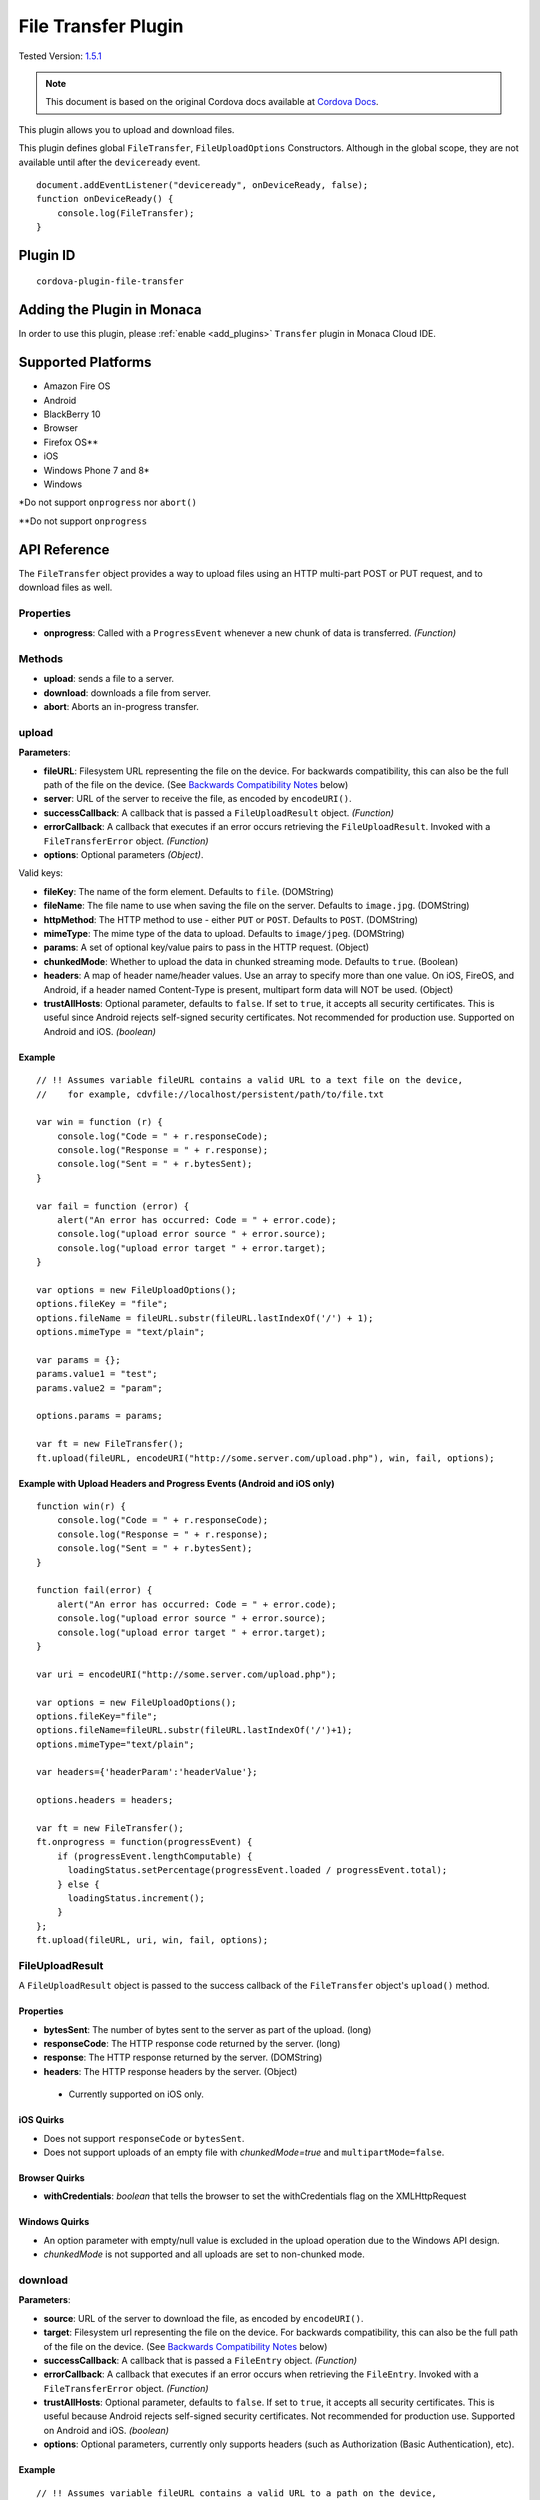 .. raw:: html

   <!---
       Licensed to the Apache Software Foundation (ASF) under one
       or more contributor license agreements.  See the NOTICE file
       distributed with this work for additional information
       regarding copyright ownership.  The ASF licenses this file
       to you under the Apache License, Version 2.0 (the
       "License"); you may not use this file except in compliance
       with the License.  You may obtain a copy of the License at

         http://www.apache.org/licenses/LICENSE-2.0

       Unless required by applicable law or agreed to in writing,
       software distributed under the License is distributed on an
       "AS IS" BASIS, WITHOUT WARRANTIES OR CONDITIONS OF ANY
       KIND, either express or implied.  See the License for the
       specific language governing permissions and limitations
       under the License.
   -->

================================
File Transfer Plugin
================================

.. rst-class:: right-menu

Tested Version: `1.5.1 <https://github.com/apache/cordova-plugin-file-transfer/releases/tag/1.5.1>`_

.. note:: 
    
    This document is based on the original Cordova docs available at `Cordova Docs <https://github.com/apache/cordova-plugin-file-transfer>`_.

This plugin allows you to upload and download files.

This plugin defines global ``FileTransfer``, ``FileUploadOptions`` Constructors. Although in the global scope, they are not available until after the ``deviceready`` event.

::

    document.addEventListener("deviceready", onDeviceReady, false);
    function onDeviceReady() {
        console.log(FileTransfer);
    }

Plugin ID
=========================================

::
  
  cordova-plugin-file-transfer


Adding the Plugin in Monaca
=========================================

In order to use this plugin, please :ref:`enable <add_plugins>` ``Transfer`` plugin in Monaca Cloud IDE.


Supported Platforms
=========================================

-  Amazon Fire OS
-  Android
-  BlackBerry 10
-  Browser
-  Firefox OS\*\*
-  iOS
-  Windows Phone 7 and 8\*
-  Windows

\*Do not support ``onprogress`` nor ``abort()``

\*\*Do not support ``onprogress``



API Reference
=========================================

The ``FileTransfer`` object provides a way to upload files using an HTTP multi-part POST or PUT request, and to download files as well.

Properties
----------

-  **onprogress**: Called with a ``ProgressEvent`` whenever a new chunk of data is transferred. *(Function)*

Methods
-------

-  **upload**: sends a file to a server.

-  **download**: downloads a file from server.

-  **abort**: Aborts an in-progress transfer.

upload
------

**Parameters**:

-  **fileURL**: Filesystem URL representing the file on the device. For backwards compatibility, this can also be the full path of the file on the device. (See `Backwards Compatibility Notes <#backwards-compatibility-notes>`__ below)

-  **server**: URL of the server to receive the file, as encoded by ``encodeURI()``.

-  **successCallback**: A callback that is passed a ``FileUploadResult`` object. *(Function)*

-  **errorCallback**: A callback that executes if an error occurs retrieving the ``FileUploadResult``. Invoked with a ``FileTransferError`` object. *(Function)*

-  **options**: Optional parameters *(Object)*.

Valid keys:

-  **fileKey**: The name of the form element. Defaults to ``file``. (DOMString)

-  **fileName**: The file name to use when saving the file on the server. Defaults to ``image.jpg``. (DOMString)

-  **httpMethod**: The HTTP method to use - either ``PUT`` or ``POST``. Defaults to ``POST``. (DOMString)

-  **mimeType**: The mime type of the data to upload. Defaults to ``image/jpeg``. (DOMString)

-  **params**: A set of optional key/value pairs to pass in the HTTP request. (Object)

-  **chunkedMode**: Whether to upload the data in chunked streaming mode. Defaults to ``true``. (Boolean)

-  **headers**: A map of header name/header values. Use an array to specify more than one value. On iOS, FireOS, and Android, if a header named Content-Type is present, multipart form data will NOT be used. (Object)

-  **trustAllHosts**: Optional parameter, defaults to ``false``. If set to ``true``, it accepts all security certificates. This is useful since Android rejects self-signed security certificates. Not recommended for production use. Supported on Android and iOS. *(boolean)*

Example
~~~~~~~

::

    // !! Assumes variable fileURL contains a valid URL to a text file on the device,
    //    for example, cdvfile://localhost/persistent/path/to/file.txt

    var win = function (r) {
        console.log("Code = " + r.responseCode);
        console.log("Response = " + r.response);
        console.log("Sent = " + r.bytesSent);
    }

    var fail = function (error) {
        alert("An error has occurred: Code = " + error.code);
        console.log("upload error source " + error.source);
        console.log("upload error target " + error.target);
    }

    var options = new FileUploadOptions();
    options.fileKey = "file";
    options.fileName = fileURL.substr(fileURL.lastIndexOf('/') + 1);
    options.mimeType = "text/plain";

    var params = {};
    params.value1 = "test";
    params.value2 = "param";

    options.params = params;

    var ft = new FileTransfer();
    ft.upload(fileURL, encodeURI("http://some.server.com/upload.php"), win, fail, options);

Example with Upload Headers and Progress Events (Android and iOS only)
~~~~~~~~~~~~~~~~~~~~~~~~~~~~~~~~~~~~~~~~~~~~~~~~~~~~~~~~~~~~~~~~~~~~~~

::

    function win(r) {
        console.log("Code = " + r.responseCode);
        console.log("Response = " + r.response);
        console.log("Sent = " + r.bytesSent);
    }

    function fail(error) {
        alert("An error has occurred: Code = " + error.code);
        console.log("upload error source " + error.source);
        console.log("upload error target " + error.target);
    }

    var uri = encodeURI("http://some.server.com/upload.php");

    var options = new FileUploadOptions();
    options.fileKey="file";
    options.fileName=fileURL.substr(fileURL.lastIndexOf('/')+1);
    options.mimeType="text/plain";

    var headers={'headerParam':'headerValue'};

    options.headers = headers;

    var ft = new FileTransfer();
    ft.onprogress = function(progressEvent) {
        if (progressEvent.lengthComputable) {
          loadingStatus.setPercentage(progressEvent.loaded / progressEvent.total);
        } else {
          loadingStatus.increment();
        }
    };
    ft.upload(fileURL, uri, win, fail, options);

FileUploadResult
----------------

A ``FileUploadResult`` object is passed to the success callback of the ``FileTransfer`` object's ``upload()`` method.

Properties
~~~~~~~~~~

-  **bytesSent**: The number of bytes sent to the server as part of the upload. (long)

-  **responseCode**: The HTTP response code returned by the server. (long)

-  **response**: The HTTP response returned by the server. (DOMString)

-  **headers**: The HTTP response headers by the server. (Object)

  -  Currently supported on iOS only.

iOS Quirks
~~~~~~~~~~

-  Does not support ``responseCode`` or ``bytesSent``.

-  Does not support uploads of an empty file with *chunkedMode=true* and ``multipartMode=false``.

Browser Quirks
~~~~~~~~~~~~~~

-  **withCredentials**: *boolean* that tells the browser to set the withCredentials flag on the XMLHttpRequest

Windows Quirks
~~~~~~~~~~~~~~

-  An option parameter with empty/null value is excluded in the upload operation due to the Windows API design.

-  *chunkedMode* is not supported and all uploads are set to non-chunked mode.

download
--------

**Parameters**:

-  **source**: URL of the server to download the file, as encoded by ``encodeURI()``.

-  **target**: Filesystem url representing the file on the device. For backwards compatibility, this can also be the full path of the file on the device. (See `Backwards Compatibility Notes <#backwards-compatibility-notes>`__ below)

-  **successCallback**: A callback that is passed a ``FileEntry`` object. *(Function)*

-  **errorCallback**: A callback that executes if an error occurs when retrieving the ``FileEntry``. Invoked with a ``FileTransferError`` object. *(Function)*

-  **trustAllHosts**: Optional parameter, defaults to ``false``. If set to ``true``, it accepts all security certificates. This is useful because Android rejects self-signed security certificates. Not recommended for production use. Supported on Android and iOS. *(boolean)*

-  **options**: Optional parameters, currently only supports headers (such as Authorization (Basic Authentication), etc).

Example
~~~~~~~

::

    // !! Assumes variable fileURL contains a valid URL to a path on the device,
    //    for example, cdvfile://localhost/persistent/path/to/downloads/

    var fileTransfer = new FileTransfer();
    var uri = encodeURI("http://some.server.com/download.php");

    fileTransfer.download(
        uri,
        fileURL,
        function(entry) {
            console.log("download complete: " + entry.toURL());
        },
        function(error) {
            console.log("download error source " + error.source);
            console.log("download error target " + error.target);
            console.log("upload error code" + error.code);
        },
        false,
        {
            headers: {
                "Authorization": "Basic dGVzdHVzZXJuYW1lOnRlc3RwYXNzd29yZA=="
            }
        }
    );

WP8 Quirks
~~~~~~~~~~

-  Download requests is being cached by native implementation. To avoid caching, pass ``if-Modified-Since`` header to download method.

Browser Quirks
~~~~~~~~~~~~~~

-  **withCredentials**: *boolean* that tells the browser to set the withCredentials flag on the XMLHttpRequest

abort
-----

Aborts an in-progress transfer. The onerror callback is passed a FileTransferError object which has an error code of FileTransferError.ABORT\_ERR.

Example
~~~~~~~

::

    // !! Assumes variable fileURL contains a valid URL to a text file on the device,
    //    for example, cdvfile://localhost/persistent/path/to/file.txt

    var win = function(r) {
        console.log("Should not be called.");
    }

    var fail = function(error) {
        // error.code == FileTransferError.ABORT_ERR
        alert("An error has occurred: Code = " + error.code);
        console.log("upload error source " + error.source);
        console.log("upload error target " + error.target);
    }

    var options = new FileUploadOptions();
    options.fileKey="file";
    options.fileName="myphoto.jpg";
    options.mimeType="image/jpeg";

    var ft = new FileTransfer();
    ft.upload(fileURL, encodeURI("http://some.server.com/upload.php"), win, fail, options);
    ft.abort();

FileTransferError
-----------------

A ``FileTransferError`` object is passed to an error callback when an error occurs.

Properties
~~~~~~~~~~

-  **code**: One of the predefined error codes listed below. (Number)

-  **source**: URL to the source. (String)

-  **target**: URL to the target. (String)

-  **http\_status**: HTTP status code. This attribute is only available when a response code is received from the HTTP connection. (Number)

-  **body** Response body. This attribute is only available when a response is received from the HTTP connection. (String)

-  **exception**: Either e.getMessage or e.toString (String)

Constants
~~~~~~~~~

-  1 = ``FileTransferError.FILE_NOT_FOUND_ERR``
-  2 = ``FileTransferError.INVALID_URL_ERR``
-  3 = ``FileTransferError.CONNECTION_ERR``
-  4 = ``FileTransferError.ABORT_ERR``
-  5 = ``FileTransferError.NOT_MODIFIED_ERR``

Windows Quirks
~~~~~~~~~~~~~~

-  The plugin implementation is based on `BackgroundDownloader <https://msdn.microsoft.com/en-us/library/windows/apps/windows.networking.backgroundtransfer.backgrounddownloader.aspx>`_/`BackgroundUploader <https://msdn.microsoft.com/en-us/library/windows/apps/windows.networking.backgroundtransfer.backgrounduploader.aspx>`_, which entails the latency issues on Windows devices (creation/starting of an operation can take up to a few seconds). You can use XHR or `HttpClient <https://msdn.microsoft.com/en-us/library/windows/apps/windows.web.http.httpclient.aspx>`_ as a quicker alternative for small downloads.

Backwards Compatibility Notes
-----------------------------

Previous versions of this plugin would only accept device-absolute-file-paths as the source for uploads, or as the target for downloads. These paths would typically be of the form

::

    /var/mobile/Applications/<application UUID>/Documents/path/to/file  (iOS)
    /storage/emulated/0/path/to/file                                    (Android)

For backwards compatibility, these paths are still accepted, and if your application has recorded paths like these in persistent storage, then they can continue to be used.

These paths were previously exposed in the ``fullPath`` property of ``FileEntry`` and ``DirectoryEntry`` objects returned by the File plugin. New versions of the File plugin, however, no longer expose these paths to JavaScript.

If you are upgrading to a new (1.0.0 or newer) version of File, and you have previously been using ``entry.fullPath`` as arguments to ``download()`` or ``upload()``, then you will need to change your code to use filesystem URLs instead.

``FileEntry.toURL()`` and ``DirectoryEntry.toURL()`` return a filesystem ofURL of the form

::

    cdvfile://localhost/persistent/path/to/file

which can be used in place of the absolute file path in both ``download()`` and ``upload()`` methods.

Sample: Download and Upload Files
=================================

Use the File-Transfer plugin to upload and download files. In these examples, we demonstrate several tasks like:

-  :ref:`Downloading a binary file to the application cache <binary_file>`
-  :ref:`Uploading a file created in your application's root <upload_created_file>`
-  :ref:`Downloading the uploaded file <download_uploaded_file>`

.. _binary_file:

Download a Binary File to the application cache
-----------------------------------------------

Use the File plugin with the File-Transfer plugin to provide a target for the files that you download (the target must be a FileEntry object). Before you download the file, create a DirectoryEntry object by using ``resolveLocalFileSystemURL`` and calling ``fs.root`` in the success callback. Use the ``getFile`` method of DirectoryEntry to create the target file.

::

    window.requestFileSystem(window.TEMPORARY, 5 * 1024 * 1024, function (fs) {

        console.log('file system open: ' + fs.name);

        // Make sure you add the domain name to the Content-Security-Policy <meta> element.
        var url = 'http://cordova.apache.org/static/img/cordova_bot.png';
        // Parameters passed to getFile create a new file or return the file if it already exists.
        fs.root.getFile('downloaded-image.png', { create: true, exclusive: false }, function (fileEntry) {
            download(fileEntry, url, true);

        }, onErrorCreateFile);

    }, onErrorLoadFs);

.. note::

    Note For persistent storage, pass LocalFileSystem.PERSISTENT to requestFileSystem.

When you have the FileEntry object, ``download`` the file using the download method of the FileTransfer object. The 3rd argument to the ``download`` function of FileTransfer is the success callback, which you can use to call the app's ``readBinaryFile`` function. In this code example, the entry variable is a new FileEntry object that receives the result of the download operation.

::

    function download(fileEntry, uri, readBinaryData) {

        var fileTransfer = new FileTransfer();
        var fileURL = fileEntry.toURL();

        fileTransfer.download(
            uri,
            fileURL,
            function (entry) {
                console.log("Successful download...");
                console.log("download complete: " + entry.toURL());
                if (readBinaryData) {
                  // Read the file...
                  readBinaryFile(entry);
                }
                else {
                  // Or just display it.
                  displayImageByFileURL(entry);
                }
            },
            function (error) {
                console.log("download error source " + error.source);
                console.log("download error target " + error.target);
                console.log("upload error code" + error.code);
            },
            null, // or, pass false
            {
                //headers: {
                //    "Authorization": "Basic dGVzdHVzZXJuYW1lOnRlc3RwYXNzd29yZA=="
                //}
            }
        );
    }

If you just need to display the image, take the FileEntry to call its toURL() function.

::

    function displayImageByFileURL(fileEntry) {
        var elem = document.getElementById('imageFile');
        elem.src = fileEntry.toURL();
    }

Depending on your app requirements, you may want to read the file. To support operations with binary files, FileReader supports two methods, ``readAsBinaryString`` and ``readAsArrayBuffer``. In this example, use ``readAsArrayBuffer`` and pass the FileEntry object to the method. Once you read the file successfully, construct a Blob object using the result of the read.

::

    function readBinaryFile(fileEntry) {
        fileEntry.file(function (file) {
            var reader = new FileReader();

            reader.onloadend = function() {

                console.log("Successful file read: " + this.result);
                // displayFileData(fileEntry.fullPath + ": " + this.result);

                var blob = new Blob([new Uint8Array(this.result)], { type: "image/png" });
                displayImage(blob);
            };

            reader.readAsArrayBuffer(file);

        }, onErrorReadFile);
    }

Once you read the file successfully, you can create a DOM URL string using ``createObjectURL``, and then display the image.

::

    function displayImage(blob) {

        // Note: Use window.URL.revokeObjectURL when finished with image.
        var objURL = window.URL.createObjectURL(blob);

        // Displays image if result is a valid DOM string for an image.
        var elem = document.getElementById('imageFile');
        elem.src = objURL;
    }

As you saw previously, you can call FileEntry.toURL() instead to just display the downloaded image (skip the file read).

.. _upload_created_file:

Upload a File
-------------

When you upload a File using the File-Transfer plugin, use the File plugin to provide files for upload (again, they must be FileEntry objects). Before you can upload anything, create a file for upload using the ``getFile`` method of DirectoryEntry. In this example, create the file in the application's cache (fs.root). Then call the app's writeFile function so you have some content to upload.

::

    function onUploadFile() {
        window.requestFileSystem(window.TEMPORARY, 5 * 1024 * 1024, function (fs) {

            console.log('file system open: ' + fs.name);
            var fileName = "uploadSource.txt";
            var dirEntry = fs.root;
            dirEntry.getFile(fileName, { create: true, exclusive: false }, function (fileEntry) {

                // Write something to the file before uploading it.
                writeFile(fileEntry);

            }, onErrorCreateFile);

        }, onErrorLoadFs);
    }

In this example, create some simple content, and then call the app's upload function.

::

    function writeFile(fileEntry, dataObj) {
        // Create a FileWriter object for our FileEntry (log.txt).
        fileEntry.createWriter(function (fileWriter) {

            fileWriter.onwriteend = function () {
                console.log("Successful file write...");
                upload(fileEntry);
            };

            fileWriter.onerror = function (e) {
                console.log("Failed file write: " + e.toString());
            };

            if (!dataObj) {
              dataObj = new Blob(['file data to upload'], { type: 'text/plain' });
            }

            fileWriter.write(dataObj);
        });
    }

Forward the FileEntry object to the upload function. To perform the actual upload, use the upload function of the FileTransfer object.

::

    function upload(fileEntry) {
        // !! Assumes variable fileURL contains a valid URL to a text file on the device,
        var fileURL = fileEntry.toURL();

        var success = function (r) {
            console.log("Successful upload...");
            console.log("Code = " + r.responseCode);
            displayFileData(fileEntry.fullPath + " (content uploaded to server)");
        }

        var fail = function (error) {
            alert("An error has occurred: Code = " + error.code);
        }

        var options = new FileUploadOptions();
        options.fileKey = "file";
        options.fileName = fileURL.substr(fileURL.lastIndexOf('/') + 1);
        options.mimeType = "text/plain";

        var params = {};
        params.value1 = "test";
        params.value2 = "param";

        options.params = params;

        var ft = new FileTransfer();
        // SERVER must be a URL that can handle the request, like
        // http://some.server.com/upload.php
        ft.upload(fileURL, encodeURI(SERVER), success, fail, options);
    };

.. _download_uploaded_file:

Download the uploaded file
--------------------------

To download the image you just uploaded, you will need a valid URL that can handle the request, for example, http://some.server.com/download.php. Again, the success handler for the FileTransfer.download method receives a FileEntry object. The main difference here from previous examples is that we call FileReader.readAsText to read the result of the download operation, because we uploaded a file with text content.

::

    function download(fileEntry, uri) {

        var fileTransfer = new FileTransfer();
        var fileURL = fileEntry.toURL();

        fileTransfer.download(
            uri,
            fileURL,
            function (entry) {
                console.log("Successful download...");
                console.log("download complete: " + entry.toURL());
                readFile(entry);
            },
            function (error) {
                console.log("download error source " + error.source);
                console.log("download error target " + error.target);
                console.log("upload error code" + error.code);
            },
            null, // or, pass false
            {
                //headers: {
                //    "Authorization": "Basic dGVzdHVzZXJuYW1lOnRlc3RwYXNzd29yZA=="
                //}
            }
        );
    }

In the readFile function, call the ``readAsText`` method of the FileReader object.

::

    function readFile(fileEntry) {
        fileEntry.file(function (file) {
            var reader = new FileReader();

            reader.onloadend = function () {

                console.log("Successful file read: " + this.result);
                // displayFileData(fileEntry.fullPath + ": " + this.result);

            };

            reader.readAsText(file);

        }, onErrorReadFile);
    }

.. seealso::

  *See Also*

  - :ref:`third_party_cordova_index`
  - :ref:`cordova_core_plugins`